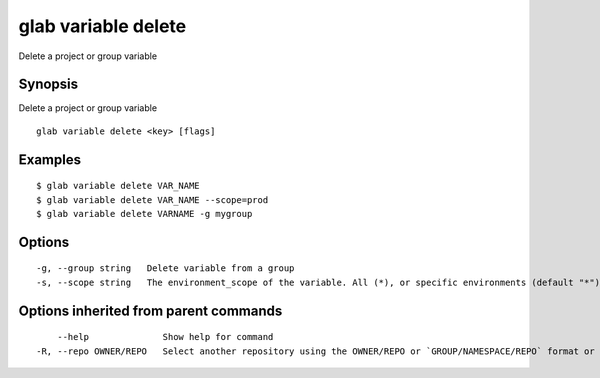 .. _glab_variable_delete:

glab variable delete
--------------------

Delete a project or group variable

Synopsis
~~~~~~~~


Delete a project or group variable

::

  glab variable delete <key> [flags]

Examples
~~~~~~~~

::

  $ glab variable delete VAR_NAME
  $ glab variable delete VAR_NAME --scope=prod
  $ glab variable delete VARNAME -g mygroup
  

Options
~~~~~~~

::

  -g, --group string   Delete variable from a group
  -s, --scope string   The environment_scope of the variable. All (*), or specific environments (default "*")

Options inherited from parent commands
~~~~~~~~~~~~~~~~~~~~~~~~~~~~~~~~~~~~~~

::

      --help              Show help for command
  -R, --repo OWNER/REPO   Select another repository using the OWNER/REPO or `GROUP/NAMESPACE/REPO` format or full URL or git URL

